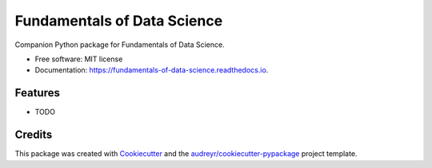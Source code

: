 ============================
Fundamentals of Data Science
============================


.. image:: https://img.shields.io/pypi/v/fundamentals_of_data_science.svg
        :target: https://pypi.python.org/pypi/fundamentals_of_data_science

.. image:: https://img.shields.io/travis/fundamentals-of-data-science/ds-fundamentals-python.svg
        :target: https://travis-ci.org/fundamentals-of-data-science/ds-fundamentals-python

.. image:: https://readthedocs.org/projects/fundamentals-of-data-science/badge/?version=latest
        :target: https://fundamentals-of-data-science.readthedocs.io/en/latest/?badge=latest
        :alt: Documentation Status


.. image:: https://pyup.io/repos/github/fundamentals-of-data-science/ds-fundamentals-python/shield.svg
     :target: https://pyup.io/repos/github/fundamentals-of-data-science/ds-fundamentals-python/
     :alt: Updates



Companion Python package for Fundamentals of Data Science.


* Free software: MIT license
* Documentation: https://fundamentals-of-data-science.readthedocs.io.


Features
--------

* TODO

Credits
-------

This package was created with Cookiecutter_ and the `audreyr/cookiecutter-pypackage`_ project template.

.. _Cookiecutter: https://github.com/audreyr/cookiecutter
.. _`audreyr/cookiecutter-pypackage`: https://github.com/audreyr/cookiecutter-pypackage
